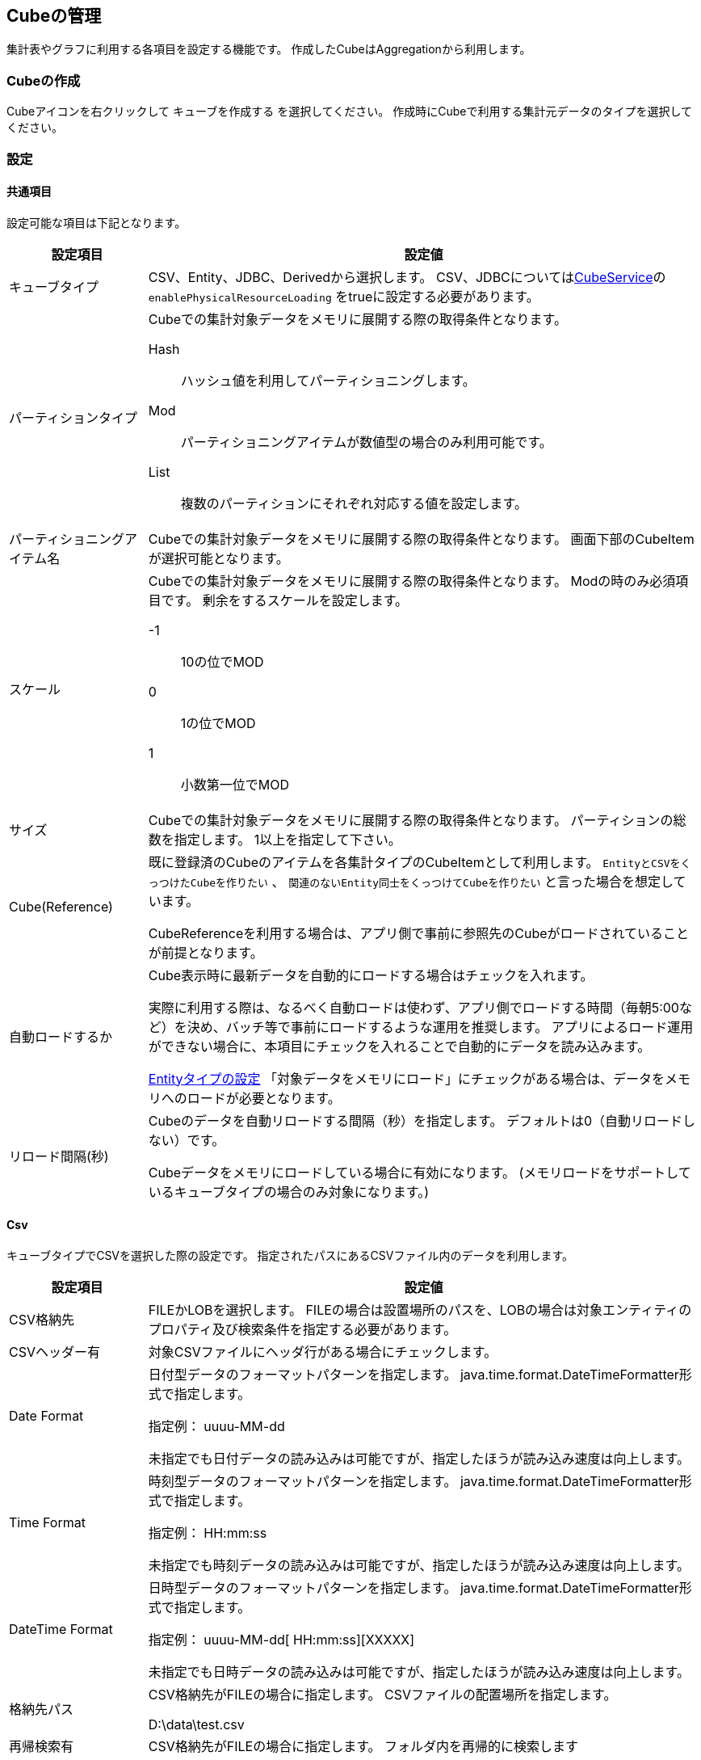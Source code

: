 :cubeservice: ../../serviceconfig/index.html#CubeService

[[cube]]
== Cubeの管理
集計表やグラフに利用する各項目を設定する機能です。
作成したCubeはAggregationから利用します。

[[create_cube]]
=== Cubeの作成
Cubeアイコンを右クリックして `キューブを作成する` を選択してください。
作成時にCubeで利用する集計元データのタイプを選択してください。


[[cube_setting]]
=== 設定

[[cube_commonsetting]]
==== 共通項目
設定可能な項目は下記となります。

[cols="1,4a", options="header"]
|===
|設定項目
|設定値

|キューブタイプ
|CSV、Entity、JDBC、Derivedから選択します。
CSV、JDBCについては<<{cubeservice}, CubeService>>の `enablePhysicalResourceLoading` をtrueに設定する必要があります。

|パーティションタイプ
|Cubeでの集計対象データをメモリに展開する際の取得条件となります。

Hash:: ハッシュ値を利用してパーティショニングします。
Mod:: パーティショニングアイテムが数値型の場合のみ利用可能です。
List:: 複数のパーティションにそれぞれ対応する値を設定します。

|パーティショニングアイテム名
|Cubeでの集計対象データをメモリに展開する際の取得条件となります。
画面下部のCubeItemが選択可能となります。

|スケール
|Cubeでの集計対象データをメモリに展開する際の取得条件となります。
Modの時のみ必須項目です。
剰余をするスケールを設定します。

-1:: 10の位でMOD
0:: 1の位でMOD
1:: 小数第一位でMOD

|サイズ
|Cubeでの集計対象データをメモリに展開する際の取得条件となります。
パーティションの総数を指定します。
1以上を指定して下さい。

|Cube(Reference)
|既に登録済のCubeのアイテムを各集計タイプのCubeItemとして利用します。
`EntityとCSVをくっつけたCubeを作りたい` 、 `関連のないEntity同士をくっつけてCubeを作りたい` と言った場合を想定しています。

CubeReferenceを利用する場合は、アプリ側で事前に参照先のCubeがロードされていることが前提となります。

|自動ロードするか
a|Cube表示時に最新データを自動的にロードする場合はチェックを入れます。

実際に利用する際は、なるべく自動ロードは使わず、アプリ側でロードする時間（毎朝5:00など）を決め、バッチ等で事前にロードするような運用を推奨します。
アプリによるロード運用ができない場合に、本項目にチェックを入れることで自動的にデータを読み込みます。

<<cube_entitysetting,Entityタイプの設定>> 「対象データをメモリにロード」にチェックがある場合は、データをメモリへのロードが必要となります。

|リロード間隔(秒)
|Cubeのデータを自動リロードする間隔（秒）を指定します。
デフォルトは0（自動リロードしない）です。

Cubeデータをメモリにロードしている場合に有効になります。
(メモリロードをサポートしているキューブタイプの場合のみ対象になります。)

|===

[[cube_csvsetting]]
==== Csv
キューブタイプでCSVを選択した際の設定です。
指定されたパスにあるCSVファイル内のデータを利用します。

[cols="1,4a", options="header"]
|===
|設定項目
|設定値

|CSV格納先
|FILEかLOBを選択します。
FILEの場合は設置場所のパスを、LOBの場合は対象エンティティのプロパティ及び検索条件を指定する必要があります。

|CSVヘッダー有
|対象CSVファイルにヘッダ行がある場合にチェックします。

|Date Format
|日付型データのフォーマットパターンを指定します。
java.time.format.DateTimeFormatter形式で指定します。

指定例： uuuu-MM-dd

未指定でも日付データの読み込みは可能ですが、指定したほうが読み込み速度は向上します。

|Time Format
|時刻型データのフォーマットパターンを指定します。
java.time.format.DateTimeFormatter形式で指定します。

指定例： HH:mm:ss

未指定でも時刻データの読み込みは可能ですが、指定したほうが読み込み速度は向上します。

|DateTime Format
|日時型データのフォーマットパターンを指定します。
java.time.format.DateTimeFormatter形式で指定します。

指定例： uuuu-MM-dd[ HH:mm:ss][XXXXX]

未指定でも日時データの読み込みは可能ですが、指定したほうが読み込み速度は向上します。

|格納先パス
|CSV格納先がFILEの場合に指定します。
CSVファイルの配置場所を指定します。

====
D:\data\test.csv
====

|再帰検索有
|CSV格納先がFILEの場合に指定します。
フォルダ内を再帰的に検索します

|Entity名
|CSV格納先がLOBの場合に指定します。
CSVファイルを格納しているエンティティを選択します。

|Property名
|CSV格納先がLOBの場合に指定します。
CSVファイルを格納しているプロパティを選択します。

|検索条件
|CSV格納先がLOBの場合に指定します。
CSVファイルが格納されているデータが一意になる検索条件を指定します。

|パーティション項目値を格納しているプロパティ名
|プロパティ名を選択した場合、当該のプロパティにパーティション対象の項目値が格納されているものとして、データのロード処理を最適化します。

|Cube Items
|Addボタンをクリックし、CSVファイルの項目に対応する名前を設定します。
ここに追加したプロパティがAggregation設定時に利用可能となり、最終的に集計画面で集計可能項目となります。
|===

.Cube Item設定
[cols="1,4a", options="header"]
|===
|設定項目
|設定値

|名前
|CubeItemの名前を指定します。

|表示ラベル
|画面に表示するラベルを指定します。

|データタイプ
|データの型を指定します。
|===

[[cube_entitysetting]]
==== Entity
キューブタイプでEntityを選択した際の設定です。
指定されたEntityのデータを利用します。

[cols="1,4a", options="header"]
|===
|設定項目
|設定値

|対象Entity名
|Cube対象Entityを選択します。
ここで選択したEntityのプロパティが画面右側の `Properties` に表示されます。
表示されたプロパティは画面下部のCube Itemsテーブルにドラッグ可能となります。

|参照節
|取得条件の参照節をEQLにて記述します。
参照節とは参照時の結合条件となります。QueryのJavaDocを参照下さい。

|Where条件
|取得条件のWhere句をEQLにて記述します。

|GroupBy
|取得条件のGroupBy句をEQLにて記述します。

|Having条件
|取得条件のHaving句をEQLにて記述します。

|重複行をまとめる
|重複行が存在した場合に1行にまとめます。

|対象データをメモリにロード
a|集計に使用するデータをメモリにロードする場合に設定します。 +
<<cube_commonsetting,共通項目>>「自動ロードするか」も参照してください。

|Cube Items
|画面右側のPropertiesからプロパティをドラッグします。
ここに追加したプロパティがAggregation設定時に利用可能となり、最終的に集計画面で集計可能項目となります。
|===

.Cube Item設定
[cols="1,4a", options="header"]
|===
|設定項目
|設定値

|名前
|CubeItemの名前を指定します。

|表示ラベル
|画面に表示するラベルを指定します。

|値式
|エンティティのプロパティ名や数式を利用した値式を設定します。

|データタイプ
|データの型を指定します。

|多重度
|アイテムの多重度を設定します。
ドロップ時に対象のProperty設定から初期値が自動的に設定されます。

多重度が1以外の場合、Aggregationで表示タイプが `ローデータ` 以外の場合に、集計項目として設定できなくなります。

|カーディナリティ
|プロパティの値の種類の度合いを設定します。
種類が少ない程低く（Low）、多いほど高く（High）なります。

|ディメンション
|軸の要素としての種類を設定します。

データの型に併せて以下から選択します。

Generic:: 汎用的に使用できるディメンション
DateTime:: 日時や日付で使用できるディメンション
EntityReference:: 参照型で使用できるディメンション
Select:: 選択型で使用できるディメンション

|ギャップを埋める
|このディメンジョンのギャップを補完するかを指定します。

例えば、「1,3,5」というディメンジョン値があった場合、「1,2,3,4,5」というように補完します。

|ラベル値で補間
|ギャップ補間をラベルにセットされている値を利用して行うかを指定します。

|最小値
|ギャップ補間時の最小値を設定します。

|最大値
|ギャップ補間時の最大値を設定します。

|インターバル
|ギャップ補間時の間隔を設定します。

|ラベル
|このディメンションの値に対してラベルを設定します。
|===

[[cube_jdbcsetting]]
==== JDBC
キューブタイプでJdbcを選択した際の設定です。
SQLで直接データベースからデータを取得します。

[cols="1,4a", options="header"]
|===
|設定項目
|設定値

|SQL
|Cubeとして利用したデータの検索用SQLを設定します。
EQLではなくSQLとなります。

|接続ファクトリ名
|ServiceConfigに設定してあるRdb Connection Settingsのinterfaceを指定します。

|重複行をまとめる
|重複行が存在した場合に1行にまとめます。

|対象データをメモリにロード
|集計に使用するデータをメモリにロードする場合に設定します。

|Cube Items
|Addボタンをクリックし、SQLのSELECT項目に対応する名前を設定します。
ここに追加したプロパティがAggregation設定時に利用可能となり、最終的に集計画面で集計可能項目となります。
|===

.Cube Item設定
[cols="1,4a", options="header"]
|===
|設定項目
|設定値

|名前
|CubeItemの名前を指定します。

|表示ラベル
|画面に表示するラベルを指定します。

|テーブルのカラム名(またはその値式)
|SQLに指定したSELECT句のカラム名、または値式を指定します。

|データタイプ
|データの型を指定します。
|===

[[cube_derivedsetting]]
==== Derived
キューブタイプでDerivedを選択した際の設定です。
他のキューブをデータソースとして利用します。

[cols="1,4a", options="header"]
|===
|設定項目
|設定値

|対象Cube名
|対象のCubeを選択します。
ここで選択したCubeのCubeItemが画面右側の `CubeItem` に表示されます。
表示されたCubeItemは画面下部のCube Itemsテーブルにドラッグ可能となります。

|参照節
|取得条件の参照節をEQLにて記述します。
参照節とは参照時の結合条件となります。
詳細は<<../../eqlreference/index.adoc#, EQL Reference>>を参照してください。

|Where条件
|取得条件のWhere句をEQLにて記述します。

|GroupBy
|取得条件のGroupBy句をEQLにて記述します。

|Having条件
|取得条件のHaving句をEQLにて記述します。

|重複行をまとめる
|重複行が存在した場合に1行にまとめます。

|対象データをメモリにロード
|集計に使用するデータをメモリにロードする場合に設定します。

|Cube Items
|画面右側のCubeItemからプロパティをドラッグします。
ここに追加したCubeItemがAggregation設定時に利用可能となり、最終的に集計画面で集計可能項目となります。
|===

=== データのロード
Cubeデータを手動でロードする場合は、TOPにある「Reload」ボタンを実行してください。
また手動でアンロードする場合は、TOPにある「Unload」ボタンを実行してください。